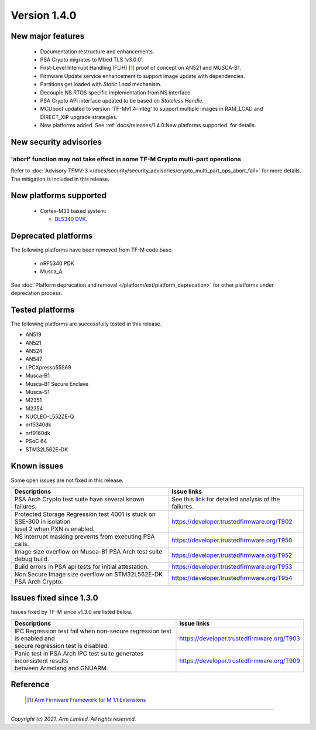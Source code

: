 *************
Version 1.4.0
*************

New major features
==================

  - Documentation restructure and enhancements.
  - PSA Crypto migrates to Mbed TLS 'v3.0.0'.
  - First-Level Interrupt Handling (FLIH) [1]_ proof of concept on AN521 and MUSCA-B1.
  - Firmware Update service enhancement to support image update with dependencies.
  - Partitions get loaded with `Static Load` mechanism.
  - Decouple NS RTOS specific implementation from NS interface.
  - PSA Crypto API interface updated to be based on `Stateless Handle`.
  - MCUboot updated to version 'TF-Mv1.4-integ' to support multiple images in RAM_LOAD and DIRECT_XIP upgrade strategies.
  - New platforms added.
    See :ref:`docs/releases/1.4.0:New platforms supported` for details.

New security advisories
=======================

'abort' function may not take effect in some TF-M Crypto multi-part operations
------------------------------------------------------------------------------

Refer to :doc:`Advisory TFMV-3 </docs/security/security_advisories/crypto_multi_part_ops_abort_fail>`
for more details.
The mitigation is included in this release.

New platforms supported
=======================

  - Cortex-M33 based system:

    - `BL5340 DVK.
      <https://www.lairdconnect.com/wireless-modules/bluetooth-modules/bluetooth-5-modules/bl5340-series-multi-core-bluetooth-52-802154-nfc-modules>`_

Deprecated platforms
====================

The following platforms have been removed from TF-M code base.

  - nRF5340 PDK
  - Musca_A

See :doc:`Platform deprecation and removal </platform/ext/platform_deprecation>`
for other platforms under deprecation process.

Tested platforms
================

The following platforms are successfully tested in this release.

- AN519
- AN521
- AN524
- AN547
- LPCXpresso55S69
- Musca-B1
- Musca-B1 Secure Enclave
- Musca-S1
- M2351
- M2354
- NUCLEO-L552ZE-Q
- nrf5340dk
- nrf9160dk
- PSoC 64
- STM32L562E-DK

Known issues
============

Some open issues are not fixed in this release.

.. list-table::

  * - **Descriptions**
    - **Issue links**

  * - | PSA Arch Crypto test suite have several known failures.
    - See this `link <https://developer.trustedfirmware.org/w/tf_m/release/psa_arch_crypto_test_failure_analysis_in_tf-m_v1.4_release/>`_
      for detailed analysis of the failures.

  * - | Protected Storage Regression test 4001 is stuck on SSE-300 in isolation
      | level 2 when PXN is enabled.
    - https://developer.trustedfirmware.org/T902

  * - | NS interrupt masking prevents from executing PSA calls.
    - https://developer.trustedfirmware.org/T950

  * - | Image size overflow on Musca-B1 PSA Arch test suite debug build.
    - https://developer.trustedfirmware.org/T952

  * - | Build errors in PSA api tests for initial attestation.
    - https://developer.trustedfirmware.org/T953

  * - | Non Secure Image size overflow on STM32L562E-DK PSA Arch Crypto.
    - https://developer.trustedfirmware.org/T954

Issues fixed since 1.3.0
========================

Issues fixed by TF-M since v1.3.0 are listed below.

.. list-table::

  * - **Descriptions**
    - **Issue links**

  * - | IPC Regression test fail when non-secure regression test is enabled and
      | secure regression test is disabled.
    - https://developer.trustedfirmware.org/T903

  * - | Panic test in PSA Arch IPC test suite generates inconsistent results
      | between Armclang and GNUARM.
    - https://developer.trustedfirmware.org/T909

Reference
=========

  .. [1] `Arm Firmware Framework for M 1.1 Extensions <https://developer.arm.com/documentation/aes0039/latest>`_

--------------

*Copyright (c) 2021, Arm Limited. All rights reserved.*
